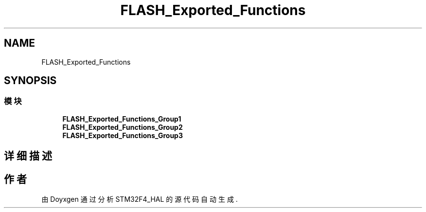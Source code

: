 .TH "FLASH_Exported_Functions" 3 "2020年 八月 7日 星期五" "Version 1.24.0" "STM32F4_HAL" \" -*- nroff -*-
.ad l
.nh
.SH NAME
FLASH_Exported_Functions
.SH SYNOPSIS
.br
.PP
.SS "模块"

.in +1c
.ti -1c
.RI "\fBFLASH_Exported_Functions_Group1\fP"
.br
.ti -1c
.RI "\fBFLASH_Exported_Functions_Group2\fP"
.br
.ti -1c
.RI "\fBFLASH_Exported_Functions_Group3\fP"
.br
.in -1c
.SH "详细描述"
.PP 

.SH "作者"
.PP 
由 Doyxgen 通过分析 STM32F4_HAL 的 源代码自动生成\&.
